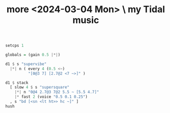 :PROPERTIES:
:ID:       22eea012-ee84-4923-8ce7-57fa46591578
:END:
#+title: more <2024-03-04 Mon> \ my Tidal music
#+BEGIN_SRC haskell
setcps 1

globals = (gain 0.5 |*|)

d1 $ s "supervibe"
  |*| n ( every 4 (0.5 <~)
          "[0@3 7] [2.7@2 <7 ~>]" )

d1 $ stack
  [ slow 4 $ s "supersquare"
    |*| n "0@4 2.7@3 7@2 5.5 ~ [5.5 4.7]"
    |* fast 2 (voice "0.5 0.1 0.25")
  , s "bd [<sn <lt ht>> hc ~]" ]
hush
#+END_SRC
